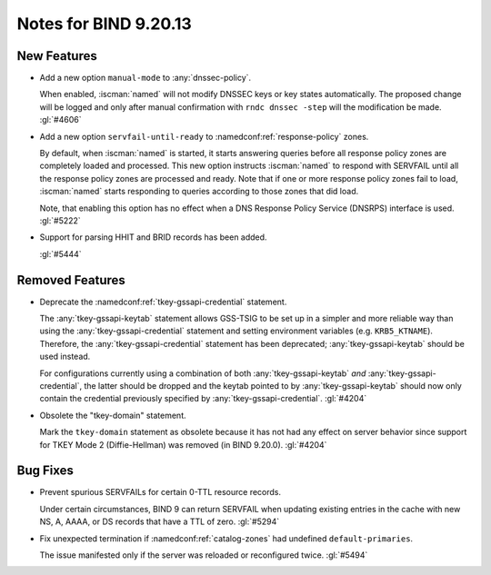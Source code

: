 .. Copyright (C) Internet Systems Consortium, Inc. ("ISC")
..
.. SPDX-License-Identifier: MPL-2.0
..
.. This Source Code Form is subject to the terms of the Mozilla Public
.. License, v. 2.0.  If a copy of the MPL was not distributed with this
.. file, you can obtain one at https://mozilla.org/MPL/2.0/.
..
.. See the COPYRIGHT file distributed with this work for additional
.. information regarding copyright ownership.

Notes for BIND 9.20.13
----------------------

New Features
~~~~~~~~~~~~

- Add a new option ``manual-mode`` to :any:`dnssec-policy`.

  When enabled, :iscman:`named` will not modify DNSSEC keys or key states
  automatically. The proposed change will be logged and only after manual
  confirmation with ``rndc dnssec -step`` will the modification be made.
  :gl:`#4606`

- Add a new option ``servfail-until-ready`` to :namedconf:ref:`response-policy`
  zones.

  By default, when :iscman:`named` is started, it starts answering
  queries before all response policy zones are completely loaded and
  processed. This new option instructs :iscman:`named` to respond with
  SERVFAIL until all the response policy zones are processed and ready.
  Note that if one or more response policy zones fail to load,
  :iscman:`named` starts responding to queries according to those zones
  that did load.

  Note, that enabling this option has no effect when a DNS Response
  Policy Service (DNSRPS) interface is used. :gl:`#5222`

- Support for parsing HHIT and BRID records has been added.

  :gl:`#5444`

Removed Features
~~~~~~~~~~~~~~~~

- Deprecate the :namedconf:ref:`tkey-gssapi-credential` statement.

  The :any:`tkey-gssapi-keytab` statement allows GSS-TSIG to be set up
  in a simpler and more reliable way than using the
  :any:`tkey-gssapi-credential` statement and setting environment
  variables (e.g. ``KRB5_KTNAME``). Therefore, the
  :any:`tkey-gssapi-credential` statement has been deprecated;
  :any:`tkey-gssapi-keytab` should be used instead.

  For configurations currently using a combination of both
  :any:`tkey-gssapi-keytab` *and* :any:`tkey-gssapi-credential`, the
  latter should be dropped and the keytab pointed to by
  :any:`tkey-gssapi-keytab` should now only contain the credential
  previously specified by :any:`tkey-gssapi-credential`. :gl:`#4204`

- Obsolete the "tkey-domain" statement.

  Mark the ``tkey-domain`` statement as obsolete because it has not had
  any effect on server behavior since support for TKEY Mode 2
  (Diffie-Hellman) was removed (in BIND 9.20.0). :gl:`#4204`

Bug Fixes
~~~~~~~~~

- Prevent spurious SERVFAILs for certain 0-TTL resource records.

  Under certain circumstances, BIND 9 can return SERVFAIL when updating
  existing entries in the cache with new NS, A, AAAA, or DS records that have a
  TTL of zero. :gl:`#5294`

- Fix unexpected termination if :namedconf:ref:`catalog-zones` had undefined
  ``default-primaries``.

  The issue manifested only if the server was reloaded or reconfigured twice.
  :gl:`#5494`


